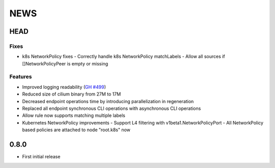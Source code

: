 ****
NEWS
****

HEAD
====

Fixes
-----

- k8s NetworkPolicy fixes
  - Correctly handle k8s NetworkPolicy matchLabels
  - Allow all sources if []NetworkPolicyPeer is empty or missing

Features
--------

- Improved logging readability (`GH #499 <https://github.com/cilium/cilium/pull/499>`_)
- Reduced size of cilium binary from 27M to 17M
- Decreased endpoint operations time by introducing parallelization in regeneration
- Replaced all endpoint synchronous CLI operations with asynchronous CLI operations
- Allow rule now supports matching multiple labels
- Kubernetes NetworkPolicy improvements
  - Support L4 filtering with v1beta1.NetworkPolicyPort
  - All NetworkPolicy based policies are attached to node "root.k8s" now

0.8.0
=====

- First initial release
